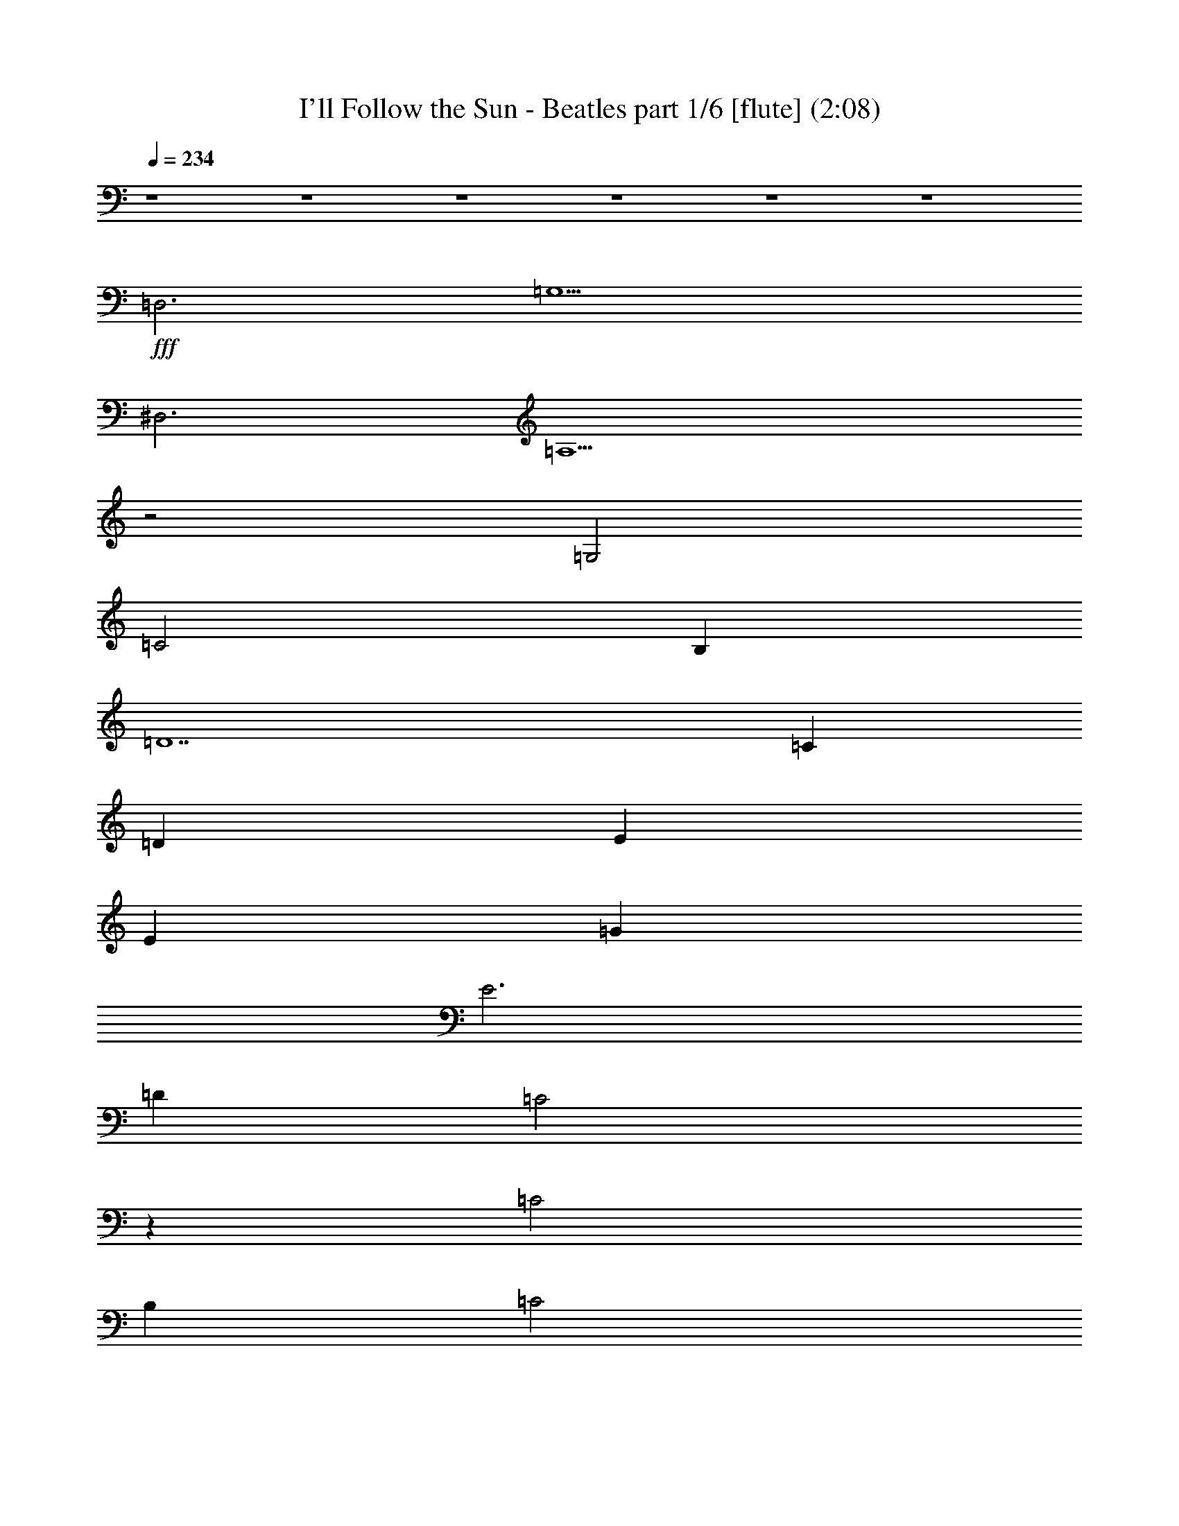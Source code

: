 % 
% conversion by morganfey May 30 
% http://fefeconv.mirar.org/?filter_user=morganfey&view=all 
% 30 May 7:31 
% using Firefern's ABC converter 

X:1 
T: I'll Follow the Sun - Beatles part 1/6 [flute] (2:08) 
Z: Transcribed by Firefern's ABC sequencer 
% Transcribed for Lord of the Rings Online playing 
% Transpose: 0 (0 octaves) 
% Tempo factor: 100% 
L: 1/4 
K: C 
Q: 1/4=234 
z4 z4 z4 z4 z4 z4 
+fff+ =D,3 
=G,5 
^D,3 
=A,5 
z2 
=G,2 
=C2 
B, 
=D7 
=C 
=D 
E 
E 
=G 
E3 
=D 
=C2 
z 
=C2 
B, 
=C2 
=D 
=G,8 
z4 z4 
=D,3 
=G,5 
^D,3 
=A,5 
z2 
=G,2 
=C2 
B, 
=D7 
=C 
=D 
E 
E 
=G 
E3 
=D 
=C2 
z 
=C2 
B, 
=C2 
=D 
=C8 
z2 
=C2 
=D2 
E2 
[=A,2=F2] 
[=A,=F] 
[=A,4-=F4] 
[=A,=D] 
[^G,2=F2] 
[^G,=F] 
[^G,2=F2] 
[^G,=C] 
[^G,=D] 
[=G,9E9] 
z2 
=C2 
=D2 
E2 
[=A,2=F2] 
[=A,=F] 
[=A,5=F5] 
[^G,2=F2] 
[^G,=F] 
[^G,2=F2] 
[^G,=C] 
[^G,=D] 
[=G,9E9] 
=D3 
=C2 
B, 
=A,2 
=D,3 
=G,5 
^D,3 
=A,5 
z2 
=G,2 
=C2 
B, 
=D7 
=C 
=D 
E 
E 
=G 
E3 
=D 
=C2 
z 
=C2 
B, 
=C2 
=D 
=C8 
z4 z4 z4 z4 z4 z4 z4 z4 z4 z2 
=C 
=D 
E 
E 
=G 
E3 
=D 
=C2 
z 
=C2 
B, 
=C2 
=D 
=C8 
z2 
=C2 
=D2 
E2 
[=A,2=F2] 
[=A,=F] 
[=A,4-=F4] 
[=A,=D] 
[^G,2=F2] 
[^G,=F] 
[^G,2=F2] 
[^G,=C] 
[^G,=D] 
[=G,9E9] 
z2 
=C2 
=D2 
E2 
[=A,2=F2] 
[=A,=F] 
[=A,5=F5] 
[^G,2=F2] 
[^G,=F] 
[^G,2=F2] 
[^G,=C] 
[^G,=D] 
[=G,9E9] 
=D3 
=C2 
B, 
=A,2 
=D,3 
=G,5 
^D,3 
=A,5 
z2 
=G,2 
=C2 
B, 
=D7 
=C 
=D 
E 
E 
=G 
E3 
=D 
=C2 
z 
=C2 
B, 
=C2 
=D 
=C8 


X:2 
T: I'll Follow the Sun - Beatles part 2/6 [harp] (2:08) 
Z: Transcribed by Firefern's ABC sequencer 
% Transcribed for Lord of the Rings Online playing 
% Transpose: 0 (0 octaves) 
% Tempo factor: 100% 
L: 1/4 
K: C 
Q: 1/4=234 
z4 z4 
+ppp+ =C- 
[=C=G-=c-] 
[=C-=G=c] 
[=C=c-e-] 
[=G,-=ce] 
[=G,2-=G2=c2] 
[=G,=G=c] 
[=A-=c-] 
[=F-=A=c] 
[=F=A-=c] 
[=A=c-e-] 
[=C-=ce] 
[=C=G-=c-] 
[=C2=G2=c2] 
=G,2 
=G,- 
[=G,2-=d2=g2] 
[=G,-B=d] 
[=G,-B=d] 
[=G,B=d] 
=F,2 
=F,- 
[=F,2-=c2=f2] 
[=F,-=A=c] 
[=F,-=A=c] 
[=F,=GB] 
[=CE=G] 
[=CE=G] 
[=CE=G] 
[=CE=G] 
[=C-E-=G] 
[=C-E-=ce] 
[=C2E2=c2e2] 
=D3- 
[=D2-=A2=d2^f2] 
[=D2-=A2=d2e2] 
[=D=A=de] 
=C- 
[=C2-=G2=c2] 
[=C=c-e-] 
[B,-=ce] 
[B,2-=G2B2] 
[B,B-e-] 
[=D-Be] 
[=D2-^f2-] 
[=DB-^f] 
[=G,-B] 
[=G,2-B2-] 
[=G,Be] 
[=CE=G] 
[=CE=G] 
[=C-E-=G] 
[=C2-E2-=G2=c2] 
[=C-E=c-e-] 
[=C-=ce] 
[=C=GB] 
=F- 
[=F2-=A2=c2=f2] 
[=FB-e-] 
[=C-Be] 
[=C3=G3=c3e3] 
=G,2 
=G,- 
[=G,2-=d2=g2] 
[=G,-B=d] 
[=G,-B=d] 
[=G,B=d] 
=F,2 
=F,- 
[=F,2-=c2=f2] 
[=F,-=A=c] 
[=F,-=A=c] 
[=F,=GB] 
[=CE=G] 
[=CE=G] 
[=CE=G] 
[=CE=G] 
[=C-E-=G] 
[=C-E-=ce] 
[=C2E2=c2e2] 
=D3- 
[=D2-=A2=d2^f2] 
[=D2-=A2=d2e2] 
[=D=A=de] 
=C- 
[=C2-=G2=c2] 
[=C=c-e-] 
[B,-=ce] 
[B,2-=G2B2] 
[B,B-e-] 
[=D-Be] 
[=D2-^f2-] 
[=DB-^f] 
[=G,-B] 
[=G,2-B2-] 
[=G,Be] 
[=CE=G] 
[=CE=G] 
[=C-E=G] 
[=C2-=G2=c2e2-] 
[=C2-=G2=c2e2] 
[=C2-E2^A2=c2] 
[=C2-E2^A2=c2] 
[=C2-E2^A2=c2] 
[=C2-E2^A2=c2] 
[=CE^A=c] 
=D2 
=D- 
[=D2-=A2=d2=f2] 
[=D3=A3=d3=f3] 
=F2 
=F 
[=F2^G2=d2] 
[=F^G=d] 
[=F2^G2=d2] 
=C2 
=C- 
[=C2-=G2=c2] 
[=C2-=G2=c2e2] 
[=C3E3^A3=c3-] 
[=CE^A=c-] 
[=CE^A=c-] 
[=CE^A=c-] 
[=CE^A=c-] 
[=C2E2^A2=c2] 
=D2 
=D- 
[=D2-=A2=d2=f2] 
[=D3=A3=d3=f3] 
=F2 
=F 
[=F2^G2=d2] 
[=F^G=d] 
[=F2^G2=d2] 
=C2 
=C- 
[=C2-=G2=c2] 
[=C=G-=c-] 
[=C-=G=c] 
[=C=GB] 
=D3- 
[=D2-=A2=d2=f2] 
[=D=A=d-=f-] 
[=D2=A2=d2=f2] 
=G,3- 
[=G,2-=d2=g2] 
[=G,-=d=g-] 
[=G,2B2=d2=g2] 
=F,3- 
[=F,2-=c2=f2] 
[=F,2-=c2=f2] 
[=F,Be] 
=C3- 
[=C2-=c2e2-] 
[=C2-=G2=c2e2-] 
[=C=GBe] 
=D2 
=D- 
[=D=d-^f-] 
[=A,-=d^f] 
[=A,=A-=d-] 
[=A,-=D-=A=d] 
[=A,=D=GB] 
[=C2E2] 
[=CE] 
[=CE-] 
[B,-E] 
[B,2-=G2-B2] 
[B,=GBe] 
=D- 
[=D2-=d2^f2] 
[=DB-e-] 
[=G,-Be] 
[=G,2-B2=g2] 
[=G,Be] 
=C2 
=C- 
[=C=G-=c-] 
[=C-=G=c] 
[=C2-=c2e2] 
[=C=ce] 
[=F-=A-] 
[=F2-=A2-=c2e2] 
[=F=A=c-e-] 
[=C-=ce] 
[=C2-=G2=c2] 
[=C=GB] 
=G,- 
[=G,B-=d-=g-] 
[=G,-B=d=g] 
[=G,B-=d-=g-] 
[=G,-B=d=g] 
[=G,B-=d-=g-] 
[=G,-B=d=g] 
[=G,B=d=g-] 
[=F,-=g] 
[=F,=A-=c-=g-] 
[=F,-=A=c=g] 
[=F,=A-=c-=g-] 
[=F,-=A=c=g] 
[=F,=A-=c-=g-] 
[=F,-=A=c=g] 
[=F,=A=c=g] 
=C- 
[=C=G-=c-] 
[=C-=G=c] 
[=C=c-e-] 
[=C-=ce] 
[=C=G-=c-] 
[=C-=G=c] 
[=C=GB] 
=D- 
[=D=A-=d-^f-] 
[=D-=A=d^f] 
[=D=A-=d-^f-] 
[=D-=A=d^f] 
[=D=A-=d-^f-] 
[=D-=A=d^f] 
[=DBe] 
=C- 
[=C2-=G2=c2] 
[=CB-e-] 
[B,-Be] 
[B,2-B2e2] 
[B,=c] 
[=A,-=D] 
[=A,2-=A2=d2-^f2-] 
[=A,B-=d^f] 
[=G,-B] 
[=G,2-B2] 
[=G,B] 
=C- 
[=C2-=G2-=c2] 
[=C2-=G2=c2e2-] 
[=C2-=G2-=c2-e2] 
[=C2-=G2-^A2=c2] 
[=C2-=G2-^A2=c2] 
[=C2-=G2-^A2=c2] 
[=C-=G-^A=c] 
[=C2=G2^A2=c2] 
=D2 
=D- 
[=D2-=A2=d2=f2] 
[=D3=A3=d3=f3] 
=F2 
=F 
[=F2^G2=d2] 
[=F^G=d] 
[=F2^G2=d2] 
=C2 
=C- 
[=C2-=G2=c2] 
[=C2-=G2=c2e2] 
[=C3E3^A3=c3-] 
[=CE^A=c-] 
[=CE^A=c-] 
[=CE^A=c-] 
[=CE^A=c-] 
[=C2E2^A2=c2] 
=D2 
=D- 
[=D2-=A2=d2=f2] 
[=D3=A3=d3=f3] 
=F2 
=F 
[=F2^G2=d2] 
[=F^G=d] 
[=F2^G2=d2] 
=C2 
=C- 
[=C2-=G2=c2] 
[=C=G-=c-] 
[=C-=G=c] 
[=C=GB] 
=D3- 
[=D2-=A2=d2=f2] 
[=D=A=d-=f-] 
[=D2=A2=d2=f2] 
=G,3- 
[=G,2-=d2=g2] 
[=G,-=d=g-] 
[=G,2B2=d2=g2] 
=F,3- 
[=F,2-=c2=f2] 
[=F,2-=c2=f2] 
[=F,Be] 
=C3- 
[=C2-=c2e2-] 
[=C2-=G2=c2e2-] 
[=C=GBe] 
=D2 
=D- 
[=D=d-^f-] 
[=A,-=d^f] 
[=A,=A-=d-] 
[=A,-=D-=A=d] 
[=A,=D=GB] 
[=C2E2] 
[=CE] 
[=CE-] 
[B,-E] 
[B,2-=G2-B2] 
[B,=GBe] 
=D- 
[=D2-=d2^f2] 
[=DB-e-] 
[=G,-Be] 
[=G,2-B2=g2] 
[=G,Be] 
=C2 
=C- 
[=C=G-=c-] 
[=C-=G=c] 
[=C=G-=c-] 
[=C-=G=c] 
[=C=G=c] 
=F- 
[=F3=A3=c3e3] 
[=C/4-E/4-] 
[=C/4-E/4-=G/4-] 
[=C31/2E31/2=G31/2-=c31/2-] 
[=G/4=c/4-] 
=c/4 


X:3 
T: I'll Follow the Sun - Beatles part 3/6 [theorbo](2:08) 
Z: Transcribed by Firefern's ABC sequencer 
% Transcribed for Lord of the Rings Online playing 
% Transpose: 0 (0 octaves) 
% Tempo factor: 100% 
L: 1/4 
K: C 
Q: 1/4=234 
z4 z4 
+ppp+ =C4 
=G4 
=F4 
=C4 
=G4 
=D4 
=F4 
=C4 
=C4 
=G4 
=D4 
=A4 
=c4 
B4 
=D4 
=G4 
=C4 
=G4 
=F4 
=C4 
=G4 
=D4 
=F4 
=C4 
=C4 
=G4 
=D4 
=A4 
=c4 
B4 
=D4 
=G4 
=C4 
=G4 
=C4 
=G,4 
=D4 
=A4 
=F4 
=C4 
=C4 
=G4 
=C4 
=G4 
=D4 
=A4 
=F4 
=C4 
=C4 
=G4 
=D4 
=D4 
=G4 
=D4 
=F4 
=C4 
=C4 
=G4 
=D4 
=A4 
=c4 
B4 
=D4 
=G4 
=C4 
=G4 
=F4 
=C4 
=G4 
=D4 
=F4 
=C4 
=C4 
=G4 
=D4 
=A4 
=c4 
B4 
=D4 
=G4 
=C4 
=G4 
=C4 
=G4 
=D4 
=A4 
=F4 
=C4 
=C4 
=G4 
=C4 
=G4 
=D4 
=A4 
=F4 
=C4 
=C4 
=G4 
=D4 
=D4 
=G4 
=D4 
=F4 
=C4 
=C4 
=G4 
=D4 
=A4 
=c4 
B4 
=D4 
=G4 
=C4 
=G4 
=F4 
=C16 


X:4 
T: I'll Follow the Sun - Beatles part 4/6 [lute] (2:08) 
Z: Transcribed by Firefern's ABC sequencer 
% Transcribed for Lord of the Rings Online playing 
% Transpose: 0 (0 octaves) 
% Tempo factor: 100% 
L: 1/4 
K: C 
Q: 1/4=234 
z4 z4 
+pp+ =C- 
[=G,-=C] 
[=G,=C-] 
[=G,-=C] 
[=G,=D-] 
[=G,-=D] 
[=G,=D-] 
[=G,/2=D/2-] 
[=A,/2-=D/2] 
[=A,=C-] 
[=A,-=C] 
[=A,=C-] 
[=A,-=C] 
[=A,=C-] 
[=G,-=C] 
[=G,=C-] 
[=G,=C] 
[=G,8B,8] 
z4 z4 z4 z4 z3 
[=D2E2-] 
[=D3-E3] 
=D3 
z4 z4 z4 z 
=C- 
[=G,-=C] 
[=G,=C-] 
[=G,-=C] 
[=G,=D-] 
[=G,-=D] 
[=G,=D-] 
[=G,/2=D/2-] 
[=A,/2-=D/2] 
[=A,=C-] 
[=A,-=C] 
[=A,=C-] 
[=A,-=C] 
[=A,=C-] 
[=G,-=C] 
[=G,=C-] 
[=G,=C] 
[=G,8B,8] 
z4 z4 z4 z4 z3 
[=D2E2-] 
[=D3-E3] 
=D3 
z4 z4 z4 z4 z 
=G,- 
[=G,2=C2-] 
[^A,9=C9] 
[=D2=A2=d2=f2] 
[=D=A=d=f] 
[=D2=A2=d2=f2] 
[=D2=A2=d2=f2] 
[=D=A=d=f] 
[=F2^G2=d2=f2] 
[=F^G=d=f] 
[=F2^G2=d2=f2] 
[=F2^G2=d2=f2] 
[=F^G=d=f] 
[=C2E2=G2=c2e2] 
[=CE=G=ce] 
[=C2E2=G2=c2e2] 
[=C2E2=G2=c2e2] 
[=C3E3=G3=c3e3] 
[=C4E4^A4=c4e4] 
[=C2E2^A2=c2e2] 
[=D2=A2=d2=f2] 
[=D=A=d=f] 
[=D2=A2=d2=f2] 
[=D2=A2=d2=f2] 
[=D=A=d=f] 
[=F2^G2=d2=f2] 
[=F^G=d=f] 
[=F2^G2=d2=f2] 
[=F2^G2=d2=f2] 
[=F^G=d=f] 
[=C2E2=G2=c2e2] 
[=CE=G=ce] 
[=C2E2=G2=c2e2] 
[=C2E2=G2=c2e2] 
[=CE=G=ce] 
[=D2=A2=d2=f2] 
[=D=A=d=f] 
[=D2=A2=d2=f2] 
[=D=A=d=f] 
[=D2=A2=d2=f2] 
z4 z4 z4 z4 z4 z4 z4 z4 z4 z4 z4 z4 z4 z4 z4 z4 
+mp+ =D3- 
[=D/4-^D/4-] 
[=D/4-^D/4E/4-] 
[=D/4-E/4=F/4-] 
[=D/4=F/4^F/4-] 
[^F/4=G/4-] 
=G15/4 
^D3- 
[^D/4-E/4-] 
[^D/4-E/4=F/4-] 
[^D/4-=F/4^F/4-=G/4-] 
[^D/4^F/4=G/4^G/4-] 
[^G/4=A/4-] 
=A15/4 
z2 
=G3/2- 
[=G/4-^G/4-=A/4-] 
[=G/4^G/4=A/4^A/4-] 
[^A/4B/4-=c/4-] 
[B/4=c/4-] 
=c3/2 
B3/2- 
[B/4-=c/4-] 
[B/4=c/4^c/4-] 
[^c/4=d/4-] 
=d31/4 
z4 z4 z4 z4 z4 z4 z4 z4 
+pp+ [=D2=A2=d2=f2] 
[=D=A=d=f] 
[=D2=A2=d2=f2] 
[=D2=A2=d2=f2] 
[=D=A=d=f] 
[=F2^G2=d2=f2] 
[=F^G=d=f] 
[=F2^G2=d2=f2] 
[=F2^G2=d2=f2] 
[=F^G=d=f] 
[=C2E2=G2=c2e2] 
[=CE=G=ce] 
[=C2E2=G2=c2e2] 
[=C2E2=G2=c2e2] 
[=C3E3=G3=c3e3] 
[=C4E4^A4=c4e4] 
[=C2E2^A2=c2e2] 
[=D2=A2=d2=f2] 
[=D=A=d=f] 
[=D2=A2=d2=f2] 
[=D2=A2=d2=f2] 
[=D=A=d=f] 
[=F2^G2=d2=f2] 
[=F^G=d=f] 
[=F2^G2=d2=f2] 
[=F2^G2=d2=f2] 
[=F^G=d=f] 
[=C2E2=G2=c2e2] 
[=CE=G=ce] 
[=C2E2=G2=c2e2] 
[=C2E2=G2=c2e2] 
[=CE=G=ce] 
[=D2=A2=d2=f2] 
[=D=A=d=f] 
[=D2=A2=d2=f2] 
[=D=A=d=f] 
[=D2=A2=d2=f2] 
z4 z4 z4 z4 z4 z4 z4 z4 z4 z4 z4 z4 
=C- 
[=G,-=C] 
[=G,=C-] 
[=G,-=C] 
[=G,=D-] 
[=G,-=D] 
[=G,=D-] 
[=G,-=D] 
[=G,=C-] 
[=A,-=C] 
[=A,=C-] 
[=A,=C] 
[=G,16=C16] 


X:5 
T: I'll Follow the Sun - Beatles part 5/6 [drums] (2:08) 
Z: Transcribed by Firefern's ABC sequencer 
% Transcribed for Lord of the Rings Online playing 
% Transpose: 0 (0 octaves) 
% Tempo factor: 100% 
L: 1/4 
K: C 
Q: 1/4=234 
z4 z4 
+ppp+ ^c 
^c 
=F 
^c 
^c 
^c 
=F 
^c 
^c 
^c 
=F 
^c 
^c 
^c 
=F 
^c 
^c 
^c 
=F 
^c 
^c 
^c 
=F 
^c 
^c 
^c 
=F 
^c 
^c 
^c 
=F 
^c 
^c 
^c 
=F 
^c 
^c 
^c 
=F 
^c 
^c 
^c 
=F 
^c 
^c 
^c 
=F 
^c 
^c 
^c 
=F 
^c 
^c 
^c 
=F 
^c 
^c 
^c 
=F 
^c 
^c 
^c 
=F 
^c 
^c 
^c 
=F 
^c 
^c 
^c 
=F 
^c 
^c 
^c 
=F 
^c 
^c 
^c 
=F 
^c 
^c 
^c 
=F 
^c 
^c 
^c 
=F 
^c 
^c 
^c 
=F 
^c 
^c 
^c 
=F 
^c 
^c 
^c 
=F 
^c 
^c 
^c 
=F 
^c 
^c 
^c 
=F 
^c 
^c 
^c 
=F 
^c 
^c 
^c 
=F 
^c 
^c 
^c 
=F 
^c 
^c 
^c 
=F 
^c 
^c 
^c 
=F 
^c 
^c 
^c 
=F 
^c 
^c 
^c 
=F 
^c 
^c 
^c 
=F 
^c 
^c 
^c 
=F 
^c 
^c 
^c 
=F 
=F 
^c 
^c 
=F 
^c 
^c 
^c 
=F 
=F 
^c 
^c 
=F 
^c 
^c 
^c 
=F 
=F 
^c 
^c 
=F 
^c 
^c 
^c 
=F 
=F 
^c 
^c 
=F 
^c 
^c 
^c 
=F 
=F 
^c 
^c 
=F 
^c 
^c 
^c 
=F 
=F 
^c 
^c 
=F 
^c 
^c 
^c 
=F 
=F 
^c 
^c 
=F 
^c 
^c 
^c 
=F 
^c 
=F 
^c 
=F 
^c 
^c 
^c 
=F 
^c 
^c 
^c 
=F 
^c 
^c 
^c 
=F 
^c 
^c 
^c 
=F 
^c 
^c 
^c 
=F 
^c 
^c 
^c 
=F 
^c 
^c 
^c 
=F 
^c 
^c 
^c 
=F 
^c 
^c 
^c 
=F 
^c 
^c 
^c 
=F 
^c 
^c 
^c 
=F 
^c 
^c 
^c 
=F 
^c 
^c 
^c 
=F 
^c 
^c 
^c 
=F 
^c 
^c 
^c 
=F 
^c 
^c 
^c 
=F 
^c 
^c 
^c 
=F 
^c 
^c 
^c 
=F 
^c 
^c 
^c 
=F 
^c 
^c 
^c 
=F 
^c 
^c 
^c 
=F 
^c 
^c 
^c 
=F 
^c 
^c 
^c 
=F 
^c 
^c 
^c 
=F 
^c 
^c 
^c 
=F 
^c 
^c 
^c 
=F 
^c 
^c 
^c 
=F 
^c 
^c 
^c 
=F 
^c 
^c 
^c 
=F 
^c 
^c 
^c 
=F 
^c 
^c 
^c 
=F 
^c 
^c 
^c 
=F 
^c 
^c 
^c 
=F 
=F 
^c 
^c 
=F 
^c 
^c 
^c 
=F 
=F 
^c 
^c 
=F 
^c 
^c 
^c 
=F 
=F 
^c 
^c 
=F 
^c 
^c 
^c 
=F 
=F 
^c 
^c 
=F 
^c 
^c 
^c 
=F 
=F 
^c 
^c 
=F 
^c 
^c 
^c 
=F 
=F 
^c 
^c 
=F 
^c 
^c 
^c 
=F 
=F 
^c 
^c 
=F 
^c 
^c 
^c 
=F 
^c 
=F 
^c 
=F 
^c 
^c 
^c 
=F 
^c 
^c 
^c 
=F 
^c 
^c 
^c 
=F 
^c 
^c 
^c 
=F 
^c 
^c 
^c 
=F 
^c 
^c 
^c 
=F 
^c 
^c 
^c 
=F 
^c 
^c 
^c 
=F 
^c 
^c 
^c 
=F 
^c 
^c 
^c 
=F 
^c 
^c 
^c 
=F 
^c 
^c 
^c 
=F 
^c 
^c 
^c 
=F 
^c 
^c 
^c 
=F 
^c 
=F 
^c 
=F 
^c 
=F 


X:6 
T: I'll Follow the Sun - Beatles part 6/6 [clarinet] (2:08) 
Z: Transcribed by Firefern's ABC sequencer 
% Transcribed for Lord of the Rings Online playing 
% Transpose: 0 (0 octaves) 
% Tempo factor: 100% 
L: 1/4 
K: C 
Q: 1/4=234 
z4 z4 z4 z4 z4 z4 
+pp+ =D,3 
=G,5 
^D,3 
=A,5 
z2 
=G,2 
=C2 
B, 
=D7 
=C 
=D 
E 
E 
=G 
E3 
=D 
=C2 
z 
=C2 
B, 
=C2 
=D 
=G,8 
z4 z4 
=D,3 
=G,5 
^D,3 
=A,5 
z2 
=G,2 
=C2 
B, 
=D7 
=C 
=D 
E 
E 
=G 
E3 
=D 
=C2 
z 
=C2 
B, 
=C2 
=D 
=C8 
z2 
=C2 
=D2 
E2 
[=A,2=F2] 
[=A,=F] 
[=A,4-=F4] 
[=A,=D] 
[^G,2=F2] 
[^G,=F] 
[^G,2=F2] 
[^G,=C] 
[^G,=D] 
[=G,9E9] 
z2 
=C2 
=D2 
E2 
[=A,2=F2] 
[=A,=F] 
[=A,5=F5] 
[^G,2=F2] 
[^G,=F] 
[^G,2=F2] 
[^G,=C] 
[^G,=D] 
[=G,9E9] 
=D3 
=C2 
B, 
=A,2 
=D,3 
=G,5 
^D,3 
=A,5 
z2 
=G,2 
=C2 
B, 
=D7 
=C 
=D 
E 
E 
=G 
E3 
=D 
=C2 
z 
=C2 
B, 
=C2 
=D 
=C8 
z4 z4 z4 z4 z4 z4 z4 z4 z4 z2 
=C 
=D 
E 
E 
=G 
E3 
=D 
=C2 
z 
=C2 
B, 
=C2 
=D 
=C8 
z2 
=C2 
=D2 
E2 
[=A,2=F2] 
[=A,=F] 
[=A,4-=F4] 
[=A,=D] 
[^G,2=F2] 
[^G,=F] 
[^G,2=F2] 
[^G,=C] 
[^G,=D] 
[=G,9E9] 
z2 
=C2 
=D2 
E2 
[=A,2=F2] 
[=A,=F] 
[=A,5=F5] 
[^G,2=F2] 
[^G,=F] 
[^G,2=F2] 
[^G,=C] 
[^G,=D] 
[=G,9E9] 
=D3 
=C2 
B, 
=A,2 
=D,3 
=G,5 
^D,3 
=A,5 
z2 
=G,2 
=C2 
B, 
=D7 
=C 
=D 
E 
E 
=G 
E3 
=D 
=C2 
z 
=C2 
B, 
=C2 
=D 
=C8 





